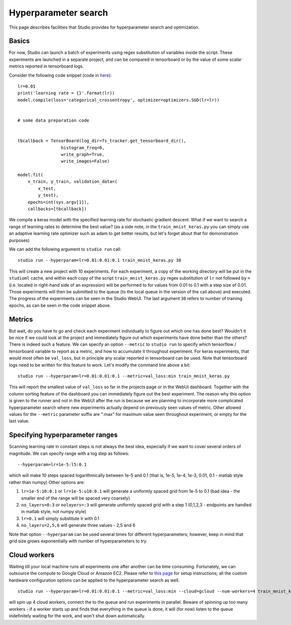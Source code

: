 Hyperparameter search
=====================

This page describes facilities that Studio provides for
hyperparameter search and optimization.

Basics
------

For now, Studio can launch a batch of experiments using regex
substitution of variables inside the script. These experiments are
launched in a separate project, and can be compared in tensorboard or by
the value of some scalar metrics reported in tensorboard logs.

Consider the following code snippet (code in
`here <../studio/examples/keras/train_mnist_keras.py>`__):

::

        lr=0.01
        print('learning rate = {}'.format(lr))
        model.compile(loss='categorical_crossentropy', optimizer=optimizers.SGD(lr=lr))


        # some data preparation code


        tbcallback = TensorBoard(log_dir=fs_tracker.get_tensorboard_dir(),
                         histogram_freq=0,
                         write_graph=True,
                         write_images=False)

        model.fit(
            x_train, y_train, validation_data=(
                x_test,
                y_test),
            epochs=int(sys.argv[1]),
            callbacks=[tbcallback])

We compile a keras model with the specified learning rate for stochastic
gradient descent. What if we want to search a range of learning rates to
determine the best value? (as a side note, in the ``train_mnist_keras.py`` you can
simply use an adaptive learning rate optimizer such as adam to get better
results, but let's forget about that for demonstration purposes)

We can add the following argument to ``studio run`` call:

::

    studio run --hyperparam=lr=0.01:0.01:0.1 train_mnist_keras.py 30

This will create a new project with 10 experiments. For each experiment,
a copy of the working directory will be put in the ``studioml`` cache, and
within each copy of the script
``train_mnist_keras.py`` regex substitution of ``lr`` not followed by
``=`` (i.e. located in right-hand side of an expression) will be performed
to for values from 0.01 to 0.1 with a step size of 0.01. Those
experiments will then be submitted to the queue (to the local queue in the version of the
call above) and executed. The progress of the
experiments can be seen in the Studio WebUI. The last argument ``30`` refers to
number of training epochs, as can be seen in the code snippet above.

Metrics
-------

But wait, do you have to go and check each experiment individually to
figure out which one has done best? Wouldn't it be nice if we could
look at the project and immediately figure out which experiments have
done better than the others? There is indeed such a feature. We can
specify an option ``--metric`` to ``studio run`` to specify which
tensorflow / tensorboard variable to report as a metric, and how to
accumulate it throughout experiment. For keras experiments, that would
most often be ``val_loss``, but in principle any scalar reported in
tensorboard can be used. Note that tensorboard logs need to be written
for this feature to work. Let's modify the command line above a bit:

::

    studio run --hyperparam=lr=0.01:0.01:0.1 --metric=val_loss:min train_mnist_keras.py

This will report the smallest value of ``val_loss`` so far in the projects page
or in the WebUI dashboard. Together with the column sorting feature of the
dashboard you can immediately figure out the best experiment.
The reason why this option is given to the runner and not in the WebUI
after the run is because we are planning to incorporate more complicated
hyperparameter search where new experiments actually depend on
previously seen values of metric. Other allowed values for the
``--metric`` parameter suffix are ":max" for maximum value seen
throughout experiment, or empty for the last value.

Specifying hyperparameter ranges
--------------------------------

Scanning learning rate in constant steps is not always the best idea,
especially if we want to cover several orders of magnitude. We can
specify range with a log step as follows:

::

    --hyperparam=lr=1e-5:l5:0.1

which will make 10 steps spaced logarithmically between 1e-5 and 0.1
(that is, 1e-5, 1e-4, 1e-3, 0.01, 0.1 - matlab style rather than numpy)
Other options are:

1. ``lr=1e-5:10:0.1`` or ``lr=1e-5:u10:0.1`` will generate a uniformly
   spaced grid from 1e-5 to 0.1 (bad idea - the smaller end of the range
   will be spaced very coarsely)

2. ``no_layers=0:3`` or ``nolayers=:3`` will generate uniformly spaced
   grid with a step 1 (0,1,2,3 - endpoints are handled in matlab style,
   not numpy style)

3. ``lr=0.1`` will simply substitute lr with 0.1

4. ``no_layers=2,5,6`` will generate three values - 2,5 and 6

Note that option ``--hyperparam`` can be used several times for
different hyperparameters; however, keep in mind that grid size grows
exponentially with number of hyperparameters to try.

Cloud workers
-------------

Waiting till your local machine runs all experiments one after another
can be time consuming. Fortunately, we can outsource the compute to Google
Cloud or Amazon EC2. Please refer to `this page <http://docs.studio.ml/en/latest/cloud.html>`__ for setup
instructions; all the custom hardware configuration options can be
applied to the hyperparameter search as well.

::

    studio run --hyperparam=lr=0.01:0.01:0.1 --metric=val_loss:min --cloud=gcloud --num-workers=4 train_mnist_keras.py

will spin up 4 cloud workers, connect the to the queue and run
experiments in parallel. Beware of spinning up too many workers - if a
worker starts up and finds that everything in the queue is done, it will
(for now) listen to the queue indefinitely waiting for the work, and
won't shut down automatically.
